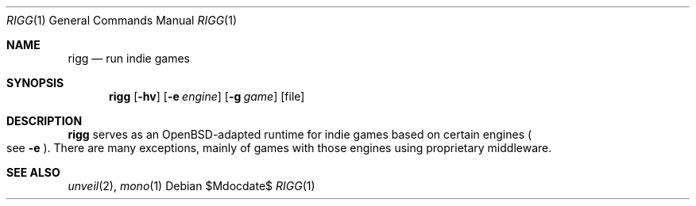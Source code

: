 .Dd $Mdocdate$
.Dt RIGG 1
.Os
.Sh NAME
.Nm rigg
.Nd run indie games
.Sh SYNOPSIS
.Nm rigg
.Op Fl hv
.Op Fl e Ar engine
.Op Fl g Ar game
.Op file
.Sh DESCRIPTION
.Nm
serves as an OpenBSD-adapted runtime for indie games based on certain engines
.Po
see
.Fl e
.Pc .
There are many exceptions, mainly of games with those engines using proprietary
middleware.
.\" .Sh FILES
.\" .Sh EXIT STATUS
.\" For sections 1, 6, and 8 only.
.\" .Sh EXAMPLES
.\" .Sh DIAGNOSTICS
.\" For sections 1, 4, 6, 7, 8, and 9 printf/stderr messages only.
.Sh SEE ALSO
.Xr unveil 2 ,
.Xr mono 1
.\" .Sh HISTORY
.\" .Sh AUTHORS
.\" .Sh CAVEATS
.\" .Sh BUGS
.\" .Sh SECURITY CONSIDERATIONS
.\" Not used in OpenBSD.
